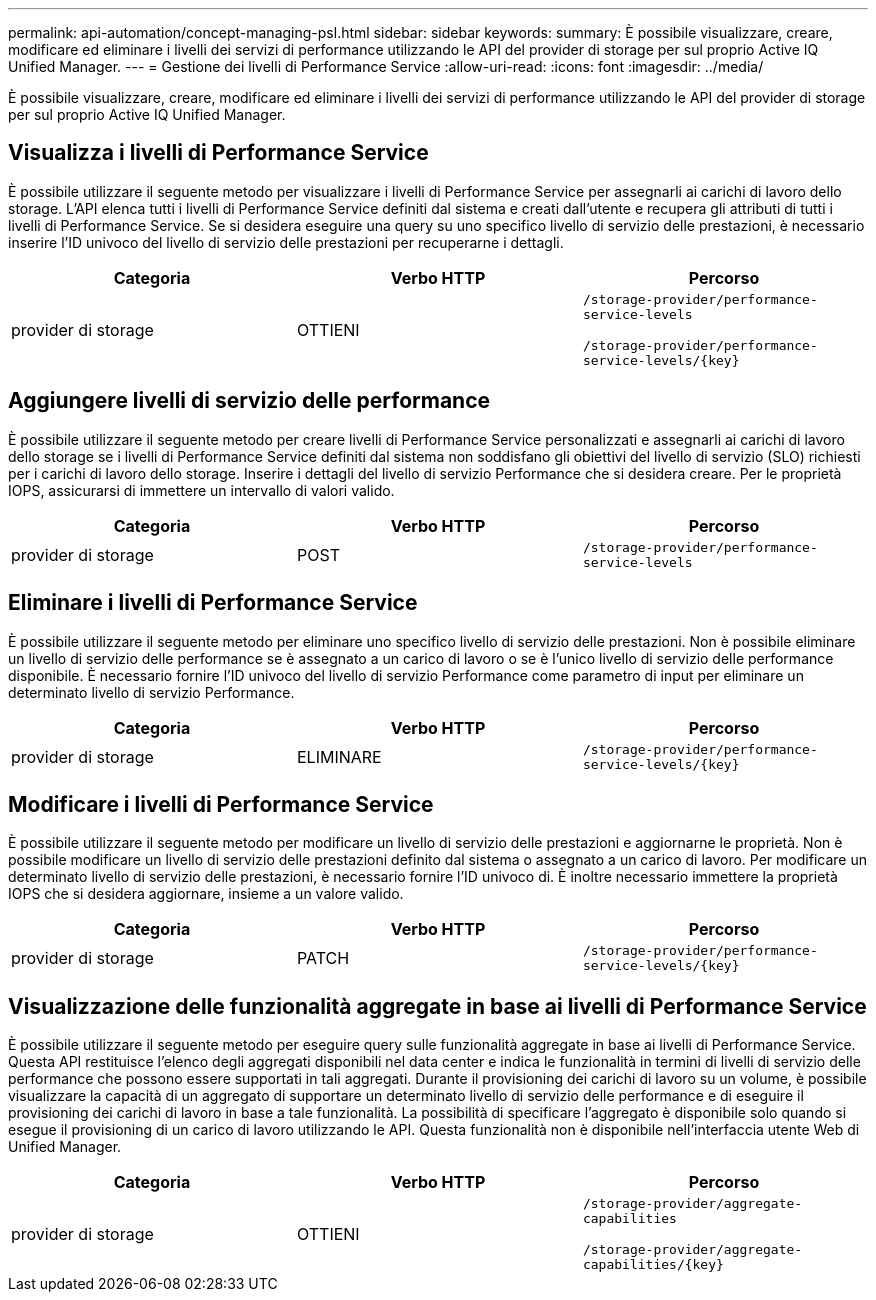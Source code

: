 ---
permalink: api-automation/concept-managing-psl.html 
sidebar: sidebar 
keywords:  
summary: È possibile visualizzare, creare, modificare ed eliminare i livelli dei servizi di performance utilizzando le API del provider di storage per sul proprio Active IQ Unified Manager. 
---
= Gestione dei livelli di Performance Service
:allow-uri-read: 
:icons: font
:imagesdir: ../media/


[role="lead"]
È possibile visualizzare, creare, modificare ed eliminare i livelli dei servizi di performance utilizzando le API del provider di storage per sul proprio Active IQ Unified Manager.



== Visualizza i livelli di Performance Service

È possibile utilizzare il seguente metodo per visualizzare i livelli di Performance Service per assegnarli ai carichi di lavoro dello storage. L'API elenca tutti i livelli di Performance Service definiti dal sistema e creati dall'utente e recupera gli attributi di tutti i livelli di Performance Service. Se si desidera eseguire una query su uno specifico livello di servizio delle prestazioni, è necessario inserire l'ID univoco del livello di servizio delle prestazioni per recuperarne i dettagli.

[cols="3*"]
|===
| Categoria | Verbo HTTP | Percorso 


 a| 
provider di storage
 a| 
OTTIENI
 a| 
`/storage-provider/performance-service-levels`

`+/storage-provider/performance-service-levels/{key}+`

|===


== Aggiungere livelli di servizio delle performance

È possibile utilizzare il seguente metodo per creare livelli di Performance Service personalizzati e assegnarli ai carichi di lavoro dello storage se i livelli di Performance Service definiti dal sistema non soddisfano gli obiettivi del livello di servizio (SLO) richiesti per i carichi di lavoro dello storage. Inserire i dettagli del livello di servizio Performance che si desidera creare. Per le proprietà IOPS, assicurarsi di immettere un intervallo di valori valido.

[cols="3*"]
|===
| Categoria | Verbo HTTP | Percorso 


 a| 
provider di storage
 a| 
POST
 a| 
`/storage-provider/performance-service-levels`

|===


== Eliminare i livelli di Performance Service

È possibile utilizzare il seguente metodo per eliminare uno specifico livello di servizio delle prestazioni. Non è possibile eliminare un livello di servizio delle performance se è assegnato a un carico di lavoro o se è l'unico livello di servizio delle performance disponibile. È necessario fornire l'ID univoco del livello di servizio Performance come parametro di input per eliminare un determinato livello di servizio Performance.

[cols="3*"]
|===
| Categoria | Verbo HTTP | Percorso 


 a| 
provider di storage
 a| 
ELIMINARE
 a| 
`+/storage-provider/performance-service-levels/{key}+`

|===


== Modificare i livelli di Performance Service

È possibile utilizzare il seguente metodo per modificare un livello di servizio delle prestazioni e aggiornarne le proprietà. Non è possibile modificare un livello di servizio delle prestazioni definito dal sistema o assegnato a un carico di lavoro. Per modificare un determinato livello di servizio delle prestazioni, è necessario fornire l'ID univoco di. È inoltre necessario immettere la proprietà IOPS che si desidera aggiornare, insieme a un valore valido.

[cols="3*"]
|===
| Categoria | Verbo HTTP | Percorso 


 a| 
provider di storage
 a| 
PATCH
 a| 
`+/storage-provider/performance-service-levels/{key}+`

|===


== Visualizzazione delle funzionalità aggregate in base ai livelli di Performance Service

È possibile utilizzare il seguente metodo per eseguire query sulle funzionalità aggregate in base ai livelli di Performance Service. Questa API restituisce l'elenco degli aggregati disponibili nel data center e indica le funzionalità in termini di livelli di servizio delle performance che possono essere supportati in tali aggregati. Durante il provisioning dei carichi di lavoro su un volume, è possibile visualizzare la capacità di un aggregato di supportare un determinato livello di servizio delle performance e di eseguire il provisioning dei carichi di lavoro in base a tale funzionalità. La possibilità di specificare l'aggregato è disponibile solo quando si esegue il provisioning di un carico di lavoro utilizzando le API. Questa funzionalità non è disponibile nell'interfaccia utente Web di Unified Manager.

[cols="3*"]
|===
| Categoria | Verbo HTTP | Percorso 


 a| 
provider di storage
 a| 
OTTIENI
 a| 
`/storage-provider/aggregate-capabilities`

`+/storage-provider/aggregate-capabilities/{key}+`

|===